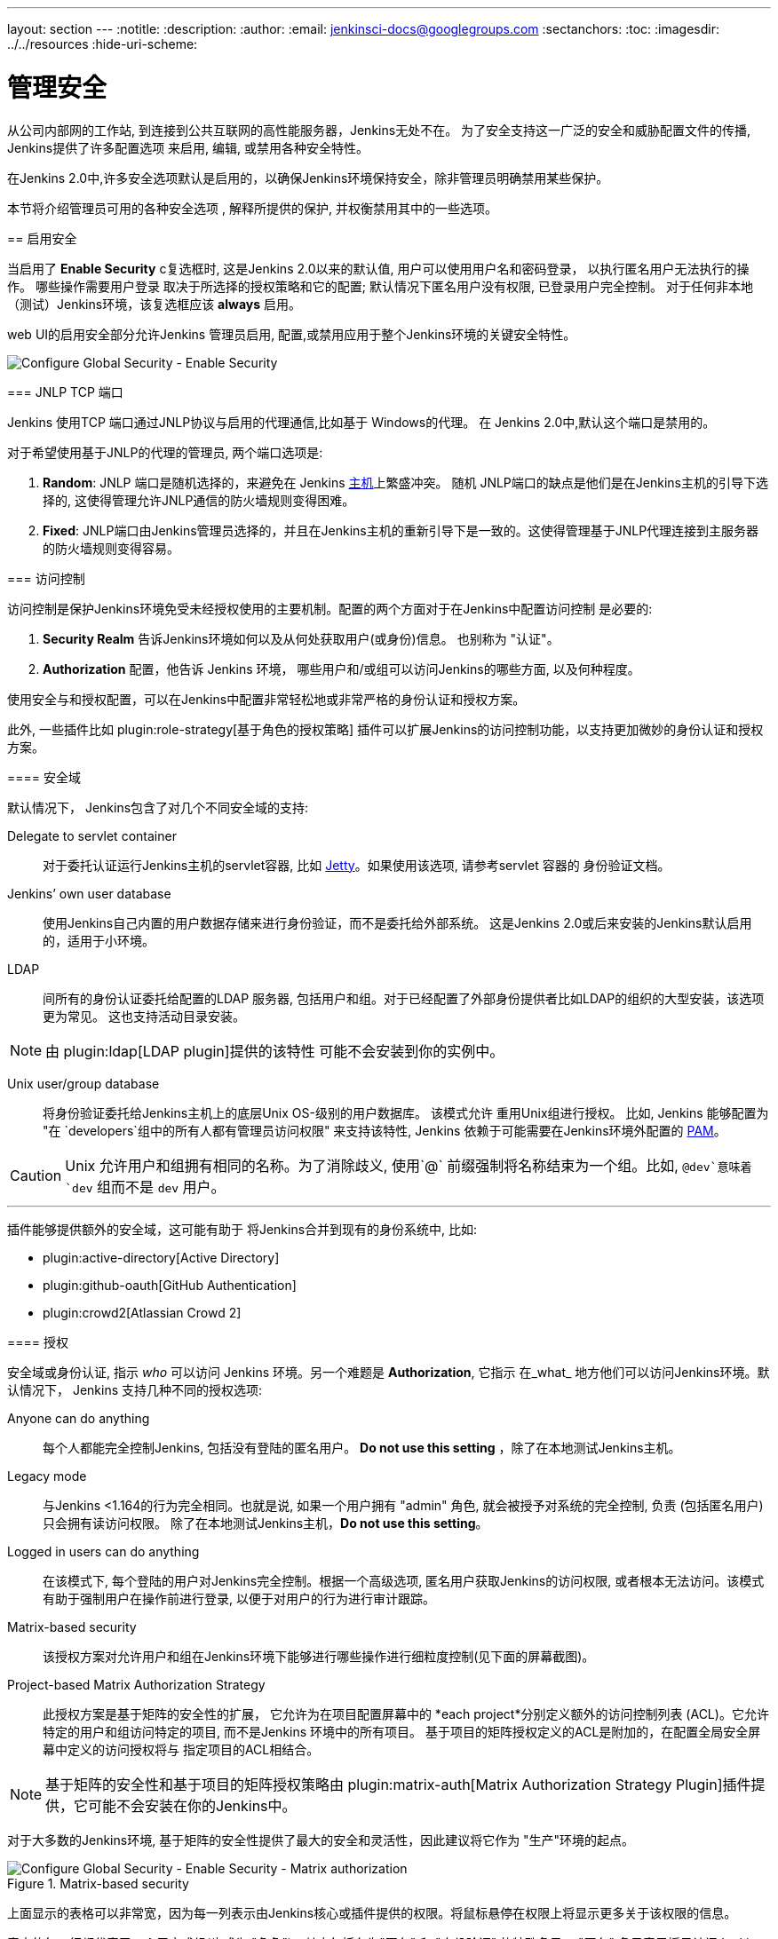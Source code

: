 ---
layout: section
---
ifdef::backend-html5[]
:notitle:
:description:
:author:
:email: jenkinsci-docs@googlegroups.com
:sectanchors:
:toc:
ifdef::env-github[:imagesdir: ../resources]
ifndef::env-github[:imagesdir: ../../resources]
:hide-uri-scheme:
endif::[]

= 管理安全

////
Pages to mark as deprecated by this document:

https://wiki.jenkins-ci.org/display/JENKINS/Slave+To+Master+Access+Control
https://github.com/jenkinsci/jenkins/blob/master/core/src/main/resources/jenkins/security/s2m/MasterKillSwitchConfiguration/help-masterToagentAccessControl.html#L2
/content/redirect/security-144

////

从公司内部网的工作站, 到连接到公共互联网的高性能服务器，Jenkins无处不在。 为了安全支持这一广泛的安全和威胁配置文件的传播, Jenkins提供了许多配置选项 来启用, 编辑, 或禁用各种安全特性。

=======
在Jenkins 2.0中,许多安全选项默认是启用的，以确保Jenkins环境保持安全，除非管理员明确禁用某些保护。

本节将介绍管理员可用的各种安全选项 , 解释所提供的保护, 并权衡禁用其中的一些选项。


== 启用安全

当启用了 *Enable Security* c复选框时, 这是Jenkins 2.0以来的默认值, 用户可以使用用户名和密码登录， 以执行匿名用户无法执行的操作。 哪些操作需要用户登录 取决于所选择的授权策略和它的配置;
默认情况下匿名用户没有权限, 已登录用户完全控制。 对于任何非本地（测试）Jenkins环境，该复选框应该 *always* 启用。

web UI的启用安全部分允许Jenkins 管理员启用, 配置,或禁用应用于整个Jenkins环境的关键安全特性。

image::managing/configure-global-security-enable-security.png["Configure Global Security - Enable Security", role=center]

=== JNLP TCP 端口

Jenkins 使用TCP 端口通过JNLP协议与启用的代理通信,比如基于 Windows的代理。 在 Jenkins 2.0中,默认这个端口是禁用的。

对于希望使用基于JNLP的代理的管理员, 两个端口选项是:


. *Random*: JNLP 端口是随机选择的，来避免在 Jenkins
  <<../glossary#master,主机>>上繁盛冲突。 随机 JNLP端口的缺点是他们是在Jenkins主机的引导下选择的, 这使得管理允许JNLP通信的防火墙规则变得困难。
. *Fixed*: JNLP端口由Jenkins管理员选择的，并且在Jenkins主机的重新引导下是一致的。这使得管理基于JNLP代理连接到主服务器的防火墙规则变得容易。


=== 访问控制

访问控制是保护Jenkins环境免受未经授权使用的主要机制。配置的两个方面对于在Jenkins中配置访问控制 是必要的:

. *Security Realm* 告诉Jenkins环境如何以及从何处获取用户(或身份)信息。 也别称为 "认证"。
. *Authorization* 配置，他告诉 Jenkins 环境，
  哪些用户和/或组可以访问Jenkins的哪些方面, 以及何种程度。


使用安全与和授权配置，可以在Jenkins中配置非常轻松地或非常严格的身份认证和授权方案。

此外, 一些插件比如
plugin:role-strategy[基于角色的授权策略]
插件可以扩展Jenkins的访问控制功能，以支持更加微妙的身份认证和授权方案。


==== 安全域

默认情况下， Jenkins包含了对几个不同安全域的支持:

Delegate to servlet container:: 对于委托认证运行Jenkins主机的servlet容器, 比如
link:http://www.eclipse.org/jetty/[Jetty]。如果使用该选项, 请参考servlet 容器的 身份验证文档。
Jenkins’ own user database:: 使用Jenkins自己内置的用户数据存储来进行身份验证，而不是委托给外部系统。 这是Jenkins 2.0或后来安装的Jenkins默认启用的，适用于小环境。
LDAP:: 间所有的身份认证委托给配置的LDAP 服务器, 包括用户和组。对于已经配置了外部身份提供者比如LDAP的组织的大型安装，该选项更为常见。 这也支持活动目录安装。


[NOTE]
====
由 plugin:ldap[LDAP plugin]提供的该特性
可能不会安装到你的实例中。
====

Unix user/group database:: 将身份验证委托给Jenkins主机上的底层Unix
OS-级别的用户数据库。 该模式允许
重用Unix组进行授权。 比如, Jenkins 能够配置为
"在 `developers`组中的所有人都有管理员访问权限" 来支持该特性, Jenkins 依赖于可能需要在Jenkins环境外配置的
link:http://en.wikipedia.org/wiki/Pluggable_Authentication_Modules[PAM]。


[CAUTION]
====
Unix 允许用户和组拥有相同的名称。为了消除歧义, 使用`@` 前缀强制将名称结束为一个组。比如, `@dev`意味着 `dev` 组而不是 `dev` 用户。
====

---


插件能够提供额外的安全域，这可能有助于
将Jenkins合并到现有的身份系统中, 比如:

* plugin:active-directory[Active Directory]
* plugin:github-oauth[GitHub Authentication]
* plugin:crowd2[Atlassian Crowd 2]

==== 授权


安全域或身份认证, 指示 _who_ 可以访问 Jenkins
环境。另一个难题是 *Authorization*, 它指示
在_what_ 地方他们可以访问Jenkins环境。默认情况下， Jenkins 支持几种不同的授权选项:


Anyone can do anything:: 每个人都能完全控制Jenkins, 包括没有登陆的匿名用户。 *Do not use this setting* ，除了在本地测试Jenkins主机。
Legacy mode:: 与Jenkins <1.164的行为完全相同。也就是说, 如果一个用户拥有 "admin" 角色, 就会被授予对系统的完全控制, 负责
(包括匿名用户) 只会拥有读访问权限。 除了在本地测试Jenkins主机，*Do not use this setting*。
Logged in users can do anything:: 在该模式下, 每个登陆的用户对Jenkins完全控制。根据一个高级选项, 匿名用户获取Jenkins的访问权限, 或者根本无法访问。该模式有助于强制用户在操作前进行登录, 以便于对用户的行为进行审计跟踪。
Matrix-based security:: 该授权方案对允许用户和组在Jenkins环境下能够进行哪些操作进行细粒度控制(见下面的屏幕截图)。
Project-based Matrix Authorization Strategy:: 此授权方案是基于矩阵的安全性的扩展，
它允许为在项目配置屏幕中的 *each project*分别定义额外的访问控制列表
(ACL)。它允许特定的用户和组访问特定的项目, 而不是Jenkins 环境中的所有项目。 基于项目的矩阵授权定义的ACL是附加的，在配置全局安全屏幕中定义的访问授权将与
指定项目的ACL相结合。

[NOTE]
====
基于矩阵的安全性和基于项目的矩阵授权策略由 plugin:matrix-auth[Matrix Authorization Strategy Plugin]插件提供，它可能不会安装在你的Jenkins中。
====


对于大多数的Jenkins环境, 基于矩阵的安全性提供了最大的安全和灵活性，因此建议将它作为 "生产"环境的起点。

.Matrix-based security
image::managing/configure-global-security-matrix-authorization.png["Configure Global Security - Enable Security - Matrix authorization", role=center]


上面显示的表格可以非常宽，因为每一列表示由Jenkins核心或插件提供的权限。将鼠标悬停在权限上将显示更多关于该权限的信息。

表中的每一行都代表了一个用户或组(也成为 "角色")。其中包括名为"匿名" 和 "身份验证"
的特殊条目。  "匿名"
条目表示授予访问Jenkins环境的所有未经身份验证的用户的权限。而 "身份验证' 可用于
授予访问Jenkins环境的所有已经通过身份验证的用户的权限。

在矩阵中授予的权限是附加的。比如，如果一个用户
"kohsuke" 是在 "开发者" 组和 "管理员"组, 那么授予"kohsuke" 的权限将会是授予 "kohsuke", "开发者", "管理员", "身份验证", 和
"匿名"的所有这些权限的联合。

=== 标记格式化程序

Jenkins允许用户输入大量不同的配置字段和文本域，这些字段和文本域会导致用户, 无心或恶意的, 输入不安全的HTML 和/或 JavaScript。

默认情况下，*Markup Formatter* 配置将被设置为 *Plain Text* ，以避免诸如 `<` 和 `&` 对其各自的字段实体的不安全字符。

使用 *Safe HTML* 标记格式化程序允许用户和管理员向项目描述和其他地方注入有用的和信息的HTML 片段。

== 跨站请求伪造

跨站请求伪造(或 CSRF/XSRF)
footnoteref:[csrf, https://www.owasp.org/index.php/Cross-Site_Request_Forgery]
是一个漏洞，允许未经身份验证的第三方通过模拟另一个身份验证的用户对web应用程序执行请求。 在Jenkins环境中,CSRF 攻击允许恶意的参与者删除项目, 修改构建, 或修改Jenkins的系统配置。为了防范这些漏洞, 从2.0开始，CSRF 保护已经默认启用了所有的Jenkins版本。

image::managing/configure-global-security-prevent-csrf.png["Configure Global Security - Prevent Cross Site Request Forgery exploits", role=center]

当启用该选项时, Jenkins 会检查 在Jenkins环境中可能更改数据的任何请求的CSRF 令牌, 或 "crumb"。它包含对远程API的任何表单提交和调用，包含使用 "Basic"身份验证的表单。

*strongly recommended* 启用 *enabled*该选项, 包括在私有的, 完全可信的网络上运行的实例。

=== 说明

CSRF 保护 _may_ 会导致更高级别的Jenkins用法的挑战,
比如:

* 一些Jenkins特性, 像远程 API, 当启用该选项时更加难以使用。参考 <<../using/remote-api#csrf, Remote API>>文档了解更多信息。
* 通过配置差的反向代理访问Jenkins可能会导致从请求中删掉CSRF HTTP 头, 从而导致保护操作失败。
* 过时的插件, 没有经过 CSRF 保护的测试,可能无法正常工作。

关于CSRF 攻击的信息可以在
link:http://www.owasp.org/index.php/Cross-Site_Request_Forgery[on the OWASP
website]中找到。


== 代理/主机访问控制

概念上讲,  Jenkins主服务和代理可以被看作一个聚合系统，它在多个离散的进程和机器上执行。 这允许代理请求主进程获取信息，例如，文件的内容等。 

对于更大的或成熟的Jenkins 环境，Jenkins管理员可能会启用其他团队或组织提供的代理, 但是，一个统一的代理/主信任模型是不够的。

代理/主机访问系统被引入
footnote:[Starting with 1.587, and 1.580.1, releases]，允许Jenkins管理员在Jenkins主机和连接代理之间添加更细粒度的访问控制定义 。

image::managing/configure-global-security-enable-agent-master.png["Configure Global Security - Enable Agent => Master Access Control", role=center]

在Jenkins 2.0中,默认这个子系统是打开的。

=== 自定义访问

对于高级用户，他们可能希望允许从代理到Jenkins主机的某些访问模式, Jenkins 允许管理员从内置的访问控制规则中创建特定的豁免。

image::managing/configure-global-security-access-control-rules.png["Configure Global Security - Enable Agent => Master Access Control - Editing Rules", role=center]

通过遵循上面高亮的链接, 管理员可以编辑 *Commands*
和*File Access*代理/主机访问控制规则。


==== 命令

Jenkins中的"命令" 和它的插件是由他们的完全限定类名来标识的。这些请求的大多数都是通过一个主请求来执行的, 但是其中一些是通过一个代理的请求来执行。

这个子系统尚未更新的插件可能不会对每个命令所属的类别进行分类, 当主机执行未明确允许的命令的代理请求时, Jenkins会出错，并拒绝执行命令。

在这种情况下, Jenkins管理员可以 "白名单"
footnote:[https://en.wikipedia.org/wiki/Whitelist]某些命令，以便在主服务器上执行。

image::managing/configure-global-security-whitelist-commands.png["Configure Global Security - Enable Agent => Master Access Control - Editing Rules - Command Whitelisting", role=center]

===== 高级

管理员也可以通过在`JENKINS_HOME/secrets/whitelisted-callables.d/`目录下创建带有`.conf`扩展名的文件来白名单类。
这些 `.conf` 文件的内容应该在单独的行上列出命令名。

目录中的所有 `.conf` 文件的内容将由Jenkins读取并合并，在目录中创建一个 列出所有已知的安全命令的`default.conf` 文件。 `default.conf` 在每一次的Jenkins中都将被重写。


Jenkins也管理名为 `gui.conf`的文件, 在 `whitelisted-callables.d`
目录, 通过web UI添加的命令被写入。 为了禁用管理员从web UI中改变白名单命令的能力,
在目录中放一个 `gui.conf` 文件，并改变它的权限，这样操作系统用户就不能写入Jenkins了。

==== 文件访问规则

文件访问规则可用于验证从代理到主服务器的文件访问请求。每个文件访问规则都是一个三元组，其中必须包含以下元素:


. `allow` / `deny`: 如果以下两个参数与当前正在考虑的请求匹配, `allow` 条目将允许执行请求，而 `deny` 条目将拒绝被拒绝的请求, 无论后面的规则会说什么。
. _operation_: 请求的操作类型。 存在以下 6个值。
  该操作也可以通过逗号分隔符组合这些值。 
  `all` 的值表示，所有列出的操作是允许或拒绝的。
** `read`: 读取文件内容或列出目录条目
** `write`: 写文件内容
** `mkdirs`: 创建一个新的目录
** `create`: 在现有目录中创建一个文件
** `delete`: 删除一个文件或目录
** `stat`: 读取一个文件/目录的元数据, 比如时间戳, 长度, 文件访问模式。
. _file path_: 指定与此规则匹配的文件路径的正则表达式。除了基本的正则表达式语法, 它还支持以下标记:
** `<JENKINS_HOME>` 可以作为前缀来匹配主机的
   `JENKINS_HOME` 目录。
** `<BUILDDIR>` 可以作为前缀来匹配构建记录目录，
    比如 `/var/lib/jenkins/job/foo/builds/2014-10-17_12-34-56`。
** `<BUILDID>` 与timestamp格式的构建ID匹配, 如
    `2014-10-17_12-34-56`。

规则是有序的, 并按顺序执行。以最早匹配为准。
比如, 以下的规则允许访问`JENKINS_HOME`中除了 `secrets` 文件夹以外的所有文件 
:

[source]
----
# To avoid hassle of escaping every '\' on Windows, you can use / even on Windows.
deny all <JENKINS_HOME>/secrets/.*
allow all <JENKINS_HOME>/.*
----

次序是非常重要的! 下面的规则写错了，因为第二个规则永远不会匹配, 并且允许所有的代理访问`JENKINS_HOME`下的所有文件和文件夹:

[source]
----
allow all <JENKINS_HOME>/.*
deny all <JENKINS_HOME>/secrets/.*
----

===== 高级

管理员还可以通过在`JENKINS_HOME/secrets/filepath-filters.d/`目录中创建带有`.conf.`扩展名的文件来添加文件访问规则。
Jenkins自身在该目录下生成 `30-default.conf` 文件，
它包含了Jenkins项目认为的在兼容性和安全性之间的最佳平衡的默认值。 要禁用该内置的默认,
请用一个空的文件置换 `30-default.conf` ，这样操作系统用户就无法写入。

在每个引导中, Jenkins 会读取`filepath-filters.d`目录中按字母顺序排列的所有的 `.conf` 文件, 以指示其负载顺序的方式命名文件是很好的做法。

Jenkins 还管理 `50-gui.conf`, 在 `filepath-filters/` 目录中, 通过web UI添加的文件访问规则被写入。 为了禁用管理员从web UI中改变文件访问规则的能力,
在目录中放一个 `50-gui.conf` 文件，并改变它的权限，这样操作系统用户就不能写入Jenkins了。


=== 禁用

虽然不推荐, 但如果Jenkins环境中的所有代理都被认为是和主机一样程度的"信任的" , 代理/主机访问控制特性有可能被禁用。
此外, Jenkins环境中的所有用户都应该拥有和所有已配置项目一样的访问级别。

管理员可以在web UI中通过在*Configure Global Security* 页面上取消选中该复选框，来禁用代理/主机访问控制。或者，管理员可以在`JENKINS_HOME/secrets`中创建一个名为
`slave-to-master-security-kill-switch` 内容为 `true`的文件并重启Jenkins。

[CAUTION]
====
随着环境的发展，大多数Jenkins环境会随着时间的推移而增长，要求他们的信任模型不断演化。请考虑定期进行 "检查" ，来检查是否禁用的安全设置应该被重新启用。
====
